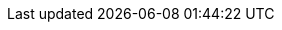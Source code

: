 // Do not edit directly!
// This file was generated by camel-quarkus-maven-plugin:update-extension-doc-page
:cq-artifact-id: camel-quarkus-tika
:cq-artifact-id-base: tika
:cq-native-supported: true
:cq-status: Stable
:cq-deprecated: false
:cq-jvm-since: 1.0.0
:cq-native-since: 1.0.0
:cq-camel-part-name: tika
:cq-camel-part-title: Tika
:cq-camel-part-description: Parse documents and extract metadata and text using Apache Tika.
:cq-extension-page-title: Tika
